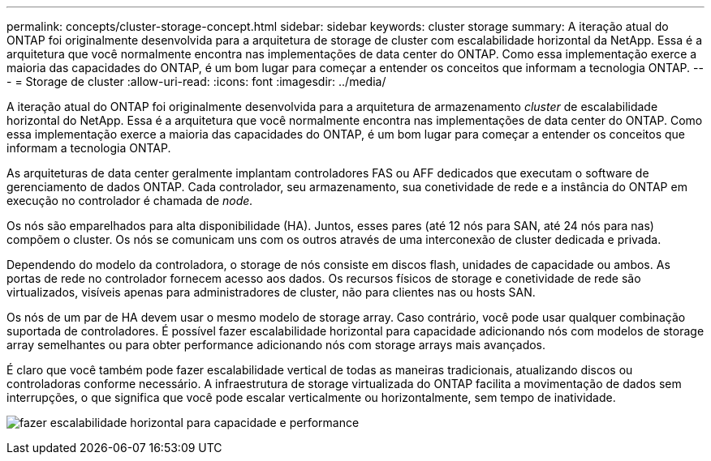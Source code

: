 ---
permalink: concepts/cluster-storage-concept.html 
sidebar: sidebar 
keywords: cluster storage 
summary: A iteração atual do ONTAP foi originalmente desenvolvida para a arquitetura de storage de cluster com escalabilidade horizontal da NetApp. Essa é a arquitetura que você normalmente encontra nas implementações de data center do ONTAP. Como essa implementação exerce a maioria das capacidades do ONTAP, é um bom lugar para começar a entender os conceitos que informam a tecnologia ONTAP. 
---
= Storage de cluster
:allow-uri-read: 
:icons: font
:imagesdir: ../media/


[role="lead"]
A iteração atual do ONTAP foi originalmente desenvolvida para a arquitetura de armazenamento _cluster_ de escalabilidade horizontal do NetApp. Essa é a arquitetura que você normalmente encontra nas implementações de data center do ONTAP. Como essa implementação exerce a maioria das capacidades do ONTAP, é um bom lugar para começar a entender os conceitos que informam a tecnologia ONTAP.

As arquiteturas de data center geralmente implantam controladores FAS ou AFF dedicados que executam o software de gerenciamento de dados ONTAP. Cada controlador, seu armazenamento, sua conetividade de rede e a instância do ONTAP em execução no controlador é chamada de _node._

Os nós são emparelhados para alta disponibilidade (HA). Juntos, esses pares (até 12 nós para SAN, até 24 nós para nas) compõem o cluster. Os nós se comunicam uns com os outros através de uma interconexão de cluster dedicada e privada.

Dependendo do modelo da controladora, o storage de nós consiste em discos flash, unidades de capacidade ou ambos. As portas de rede no controlador fornecem acesso aos dados. Os recursos físicos de storage e conetividade de rede são virtualizados, visíveis apenas para administradores de cluster, não para clientes nas ou hosts SAN.

Os nós de um par de HA devem usar o mesmo modelo de storage array. Caso contrário, você pode usar qualquer combinação suportada de controladores. É possível fazer escalabilidade horizontal para capacidade adicionando nós com modelos de storage array semelhantes ou para obter performance adicionando nós com storage arrays mais avançados.

É claro que você também pode fazer escalabilidade vertical de todas as maneiras tradicionais, atualizando discos ou controladoras conforme necessário. A infraestrutura de storage virtualizada do ONTAP facilita a movimentação de dados sem interrupções, o que significa que você pode escalar verticalmente ou horizontalmente, sem tempo de inatividade.

image:scale-out.gif["fazer escalabilidade horizontal para capacidade e performance"]
